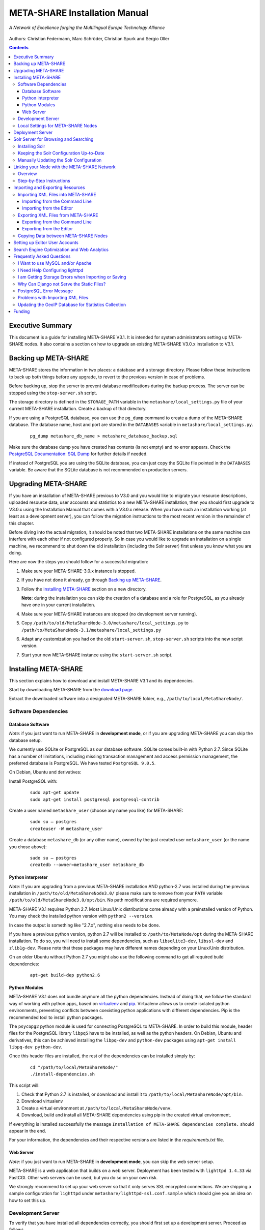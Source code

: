 META-SHARE Installation Manual
==============================

.. figure:: _static/metanet_logo.png
   :align: center
   :alt: METANET logo
   
   *A Network of Excellence forging the Multilingual Europe Technology Alliance*

Authors: Christian Federmann, Marc Schröder,  Christian Spurk and Sergio Oller


.. contents::

Executive Summary
-----------------

This document is a guide for installing META-SHARE V3.1. It is intended
for system administrators setting up META-SHARE nodes. It also contains
a section on how to upgrade an existing META-SHARE V3.0.x installation
to V3.1.

Backing up META-SHARE 
----------------------

META-SHARE stores the information in two places: a database and a storage
directory. Please follow these instructions to back up both things 
before any upgrade, to revert to the previous version in case of problems.

Before backing up, stop the server to prevent database modifications during
the backup process. The server can be stopped using the ``stop-server.sh``
script.

The storage directory is defined in the ``STORAGE_PATH`` variable
in the ``metashare/local_settings.py`` file of your current META-SHARE
installation. Create a backup of that directory.

If you are using a PostgreSQL database, you can use the ``pg_dump`` command
to create a dump of the META-SHARE database. The database name, host
and port are stored in the ``DATABASES`` variable in
``metashare/local_settings.py``.

   ::

        pg_dump metashare_db_name > metashare_database_backup.sql

Make sure the database dump you have created has contents (is not empty)
and no error appears. Check the `PostgreSQL Documentation: SQL Dump 
<http://www.postgresql.org/docs/9.1/static/backup-dump.html>`__ for
further details if needed.

If instead of PostgreSQL you are using the SQLite database,
you can just copy the SQLite file pointed in the ``DATABASES`` variable.
Be aware that the SQLite database is not recommended on production servers.


Upgrading META-SHARE
---------------------

If you have an installation of META-SHARE previous to V3.0 and you would
like to migrate your resource descriptions, uploaded resource data, user
accounts and statistics to a new META-SHARE installation, then you should
first upgrade to V3.0.x using the Installation Manual that comes with
a V3.0.x release. When you have such an installation working (at least as
a development server), you can follow the migration instructions to the
most recent version in the remainder of this chapter.

Before diving into the actual migration, it should be noted that two
META-SHARE installations on the same machine can interfere with each
other if not configured properly. So in case you would like to upgrade
an installation on a single machine, we recommend to shut down the old
installation (including the Solr server) first unless you know what you
are doing.

Here are now the steps you should follow for a successful migration:

1.  Make sure your META-SHARE-3.0.x instance is stopped.

2. If you have not done it already, go through `Backing up META-SHARE`_.

3. Follow the `Installing META-SHARE`_ section on a new directory.    

   **Note:** during the installation you can skip the creation of a
   database and a role for PostgreSQL, as you already have one in your
   current installation.

4. Make sure your META-SHARE instances are stopped (no development server running).

5. Copy ``/path/to/old/MetaShareNode-3.0/metashare/local_settings.py``
   to ``/path/to/MetaShareNode-3.1/metashare/local_settings.py``

6. Adapt any customization you had on the old ``start-server.sh``,
   ``stop-server.sh`` scripts into the new script version.

7. Start your new META-SHARE instance using the ``start-server.sh`` script.


Installing META-SHARE
--------------------------

This section explains how to download and install META-SHARE V3.1 and
its dependencies.

Start by downloading META-SHARE from the
`download page <https://github.com/metashare/META-SHARE/downloads>`__.

Extract the downloaded software into a designated META-SHARE
folder, e.g., ``/path/to/local/MetaShareNode/``.

Software Dependencies
~~~~~~~~~~~~~~~~~~~~~~

Database Software
^^^^^^^^^^^^^^^^^^

*Note:* if you just want to run META-SHARE in **development mode**, or
if you are upgrading META-SHARE you can skip the database setup.

We currently use SQLite or PostgreSQL as our database software. SQLite
comes built-in with Python 2.7. Since SQLite has a number of
limitations, including missing transaction management and access
permission management, the preferred database is PostgreSQL. We have
tested ``PostgreSQL 9.0.5``.

On Debian, Ubuntu and derivatives:

Install PostgreSQL with:

    ::

        sudo apt-get update
        sudo apt-get install postgresql postgresql-contrib

Create a user named ``metashare_user`` (choose any name you like)
for META-SHARE:

    ::

        sudo su – postgres
        createuser -W metashare_user 

Create a database ``metashare_db`` (or any other name), owned by the
just created user ``metashare_user`` (or the name you chose above):

    ::

        sudo su – postgres
        createdb --owner=metashare_user metashare_db


Python interpreter
^^^^^^^^^^^^^^^^^^

*Note:* If you are upgrading from a previous META-SHARE installation
AND python-2.7 was installed during the previous installation in
``/path/to/old/MetaShareNode3.0/`` please make sure to remove
from your ``PATH`` variable ``/path/to/old/MetaShareNode3.0/opt/bin``.
No path modifications are required anymore.

META-SHARE V3.1 requires Python 2.7. Most Linux/Unix distributions come
already with a preinstalled version of Python. You may check the installed
python version with ``python2 --version``.

In case the output is something like "2.7.x", nothing else needs to be done.

If you have a previous python version, python 2.7 will be installed
to ``/path/to/MetaNode/opt`` during the META-SHARE installation. To do so,
you will need to install some dependencies, such as ``libsqlite3-dev``,
``libssl-dev`` and ``zlib1g-dev``. Please note that these packages may
have different names depending on your Linux/Unix distribution.

On an older Ubuntu without Python 2.7 you might also use the following
command to get all required build dependencies:

    ::

        apt-get build-dep python2.6


Python Modules
^^^^^^^^^^^^^^^^^^

META-SHARE V3.1 does not bundle anymore all the python dependencies.
Instead of doing that, we follow the standard way of working with
python apps, based on `virtualenv <https://virtualenv.pypa.io>`__ and
`pip <https://pip.pypa.io>`__. Virtualenv allows us to create
isolated python environments, preventing conflicts between coexisting
python applications with different dependencies. Pip is
the recommended tool to install python packages.

The ``psycopg2`` python module is used for connecting PostgreSQL to META-SHARE.
In order to build this module, header files for the PostgreSQL library
``libpq5`` have to be installed, as well as the python headers. On Debian, 
Ubuntu and derivatives, this can be achieved installing the ``libpq-dev`` and 
``python-dev`` packages using ``apt-get install libpq-dev python-dev``.

Once this header files are installed, the rest of the dependencies can be
installed simply by:

    ::

        cd "/path/to/local/MetaShareNode/"
        ./install-dependencies.sh

This script will:

1. Check that Python 2.7 is installed, or download and install it to
   ``/path/to/local/MetaShareNode/opt/bin``.
2. Download virtualenv
3. Create a virtual environment at ``/path/to/local/MetaShareNode/venv``.
4. Download, build and install all META-SHARE dependencies using pip in the
   created virtual environment.

If everything is installed successfully the message ``Installation of
META-SHARE dependencies complete.`` should appear in the end.

For your information, the dependencies and their respective versions are
listed in the `requirements.txt` file.

Web Server
^^^^^^^^^^^^^^^^^^

*Note:* if you just want to run META-SHARE in **development mode**, you
can skip the web server setup.

META-SHARE is a web application that builds on a web server. Deployment
has been tested with ``lighttpd 1.4.33`` via FastCGI. Other web servers
can be used, but you do so on your own risk.

We strongly recommend to set up your web server so that it only serves
SSL encrypted connections. We are shipping a sample configuration for
``lighttpd`` under ``metashare/lighttpd-ssl.conf.sample`` which should
give you an idea on how to set this up.

Development Server
~~~~~~~~~~~~~~~~~~~

To verify that you have installed all dependencies correctly, you should
first set up a development server. Proceed as follows.

1. Create ``local_settings.py`` for your local META-SHARE node:

   ::

       cp metashare/local_settings.sample metashare/local_settings.py    

   Edit at least the following constants: ``DJANGO_URL``, ``DJANGO_BASE``,
   ``STORAGE_PATH``, ``DEBUG``, ``ADMINS``, ``DATABASES``, and ``EMAIL_BACKEND``. More
   information is available in `Local Settings for META-SHARE
   Nodes`_

   **Note:** If you are upgrading from a previous META-SHARE version,
   make sure to NOT use your production ``STORAGE_PATH`` or your production
   database in ``local_settings.py`` for testing the installation.

2. Initialize database contents:

   ::

       source venv/bin/activate # enables META-SHARE virtual environment
       python manage.py syncdb
       deactivate  # disables META-SHARE virtual environment

Answer “yes” when asked to create a superuser account and fill in the
requested details.

3. Start an Apache Solr server for the search index (uses Java and
   Python internally):

   ::

       metashare/start-solr.sh

4. Run tests to check that Django can load and serve META-SHARE:

   ::

       source venv/bin/activate
       python manage.py test repository storage accounts sync stats  
       deactivate

   This should return “OK”.

   *Note:* This step may take a few minutes.

5. Run a Django development server:

   ::

       source venv/bin/activate
       python manage.py runserver    
         Validating models...    
         0 errors found  
         Django version 1.4.x, using settings 'metashare.settings'   
         Development server is running at http://127.0.0.1:8000/ 
         Quit the server with CONTROL-C.
       deactivate

Congratulations: you have successfully started a META-SHARE V3.1 node in
development mode. This means that all required Python and Django
dependencies are functioning correctly.

Local Settings for META-SHARE Nodes
~~~~~~~~~~~~~~~~~~~~~~~~~~~~~~~~~~~

**Note:** If you are upgrading a META-SHARE installation, you can now
follow the rest of the `Upgrading META-SHARE`_ instructions as the
``local_settings.py`` file will be copied from the previous META-SHARE
installation.

Django projects usually store all their configuration settings in a file
named settings.py. For META-SHARE, we have split up the set of
configuration parameters into two groups: local and global settings. You
should never have to change the *global* settings in ``settings.py`` as
they are neither security-critical nor node-dependant. You can and
partially have to change local configuration settings, though, which are
stored in their own file named ``local_settings.py``.

The META-SHARE software package only contains a file named
``local_settings.sample`` that lists and explains all local settings
available for META-SHARE nodes. You have to create a node-local copy of
this sample file with the name ``local_settings.py`` and adapt some
configuration settings.

The local settings are the following:

-  ``DJANGO_URL = 'http://www.example.com/path/to/metashare'``

   The URL for this META-SHARE node as it is reachable from the
   internet; it is important to emphasize that this must not be any
   internal URL which is only reachable behind some proxy server! Do not
   use a trailing slash (/)!You can use ``http://127.0.0.1:8000`` when
   running a development mode server.

-  ``DJANGO_BASE = 'path/to/metashare/'``

   The base path under which Django is deployed at ``DJANGO_URL``. Use a
   trailing slash(/). Do not use a leading slash, though. Leave empty if
   META-SHARE is deployed directly under the given ``DJANGO_URL``.

-  ``FORCE_SCRIPT_NAME = ""``

   This is required when the META-SHARE node is deployed using FastCGI
   and for example lighttpd. There is a known bug with FCGI hosted
   applications and lighttpd; it basically messes up the URL after HTTP
   submits. ``FORCE_SCRIPT_NAME= ""`` fixes the issue and hence is
   required for lighttpd use.

-  ``STORAGE_PATH = '/path/to/storage/path'``

   Absolute path to the local storage base, i.e., the folder in which
   your language resource data is stored. You need to supply an existing
   path here, even for development mode! This folder will contain data
   related to your language resources, so choose a suitable location
   that is accessible, safe and that has sufficient free space for all
   resource data that you would like to upload.

-  ``DEBUG``, ``TEMPLATE_DEBUG``, ``DEBUG_JS``

   Debug settings: setting ``DEBUG=True`` will give exception
   stacktraces on the website, for example. This may include sensitive
   information, so use with care, preferably only for local development
   servers.

-  ``ADMINS``

   Configure the administrators for this Django project. If
   ``DEBUG=False``, all errors will be reported as e-mails to these
   persons. If you do not set any administrators here, you will

   (a) not get any notifications of problems with the META-SHARE site;
       and (b) not be able to get useful feedback from the META-SHARE
       technical helpdesk if you should run into internal server errors
       500).

-  ``DATABASES``

   Configures the database settings for Django. For SQLite, use the
   following settings:

   ::

       DATABASES = {   
            'default': {   
                'ENGINE': 'django.db.backends.sqlite3',    
               'NAME': '{0}/testing.db'.format(ROOT_PATH)  
            }  
       }

   For PostgreSQL, the following settings are required:

   ::

       DATABASES = {   
            'default': {   
                'ENGINE': 'django.db.backends.postgresql_psycopg2',    
                'NAME': 'metashare',   
                'USER': 'db_user', 
                'PASSWORD': 'db_password', 
                'HOST': 'localhost',   
                # Set to empty string for default. 
                'PORT': '',    
                # This is required to make import more robust. 
                'OPTIONS': {   
                  'autocommit': True,  
                }  
            }  
       }

-  ``EMAIL_BACKEND = 'django.core.mail.backends.smtp.EmailBackend'``

   Settings for sending mail. Production servers should use the SMTP
   e-mail backend as indicated in the ``local_settings.sample`` file.

-  ``TIME_ZONE = 'Europe/Berlin'``

   Local time zone for this installation.

-  ``SYNC_USERS = {'sync-user-1': 'some_password', }``

   Credentials (user name and password) for one or more user accounts
   with the permission to access synchronization information on the
   configured META-SHARE Node. If you are no META-SHARE Managing Node,
   then you will only need at most sync user account here. Such an
   account is required for linking your node to the META-SHARE Network –
   see `Linking your Node with the META-SHARE Network`_. Essentially a
   sync user account is a normal user account and therefore it also
   lives in the same namespace. Thus, a sync user account must have a
   different name from any existing user accounts! You always have to
   run ``manage.py syncdb``, whenever you change the ``SYNC_USERS``
   setting.

See also `Search Engine Optimization and Web Analytics`_ for further
settings that can be used in the context of web analytics.

*Note:* settings changes will only take effect when the Django server is
restarted!

Deployment Server
-----------------

For deployment, we assume that you have downloaded and installed the
lighttpd web server (see also `I Want to use MySQL and/or Apache`_) and a
``PostgreSQL database``. You have to adapt ``start_server.sh`` and
``stop_server.sh`` with correct IP addresses and port numbers. The IP
addresses should be identical to the one you added to your
``lighttpd.conf``, the port number, of course, needs to be different
from the web server’s.

You can test your PostgreSQL database by calling ``manage.py syncdb``;
this will complain if it cannot properly access the database.

Once both the web server and the database are ready, use
``start_server.sh`` to start the threaded production server via FastCGI;
don’t forget to set ``DEBUG=False``! ``stop_server.sh`` of course stops
the FastCGI server and the corresponding lighttpd process.

*Note:* the ``start_server.sh`` script automatically installs some
cronjobs which are required for the automatic synchronization of linked
nodes, for periodic database cleanups, etc. The ``stop_server.sh``
script automatically uninstalls these cron jobs again.

Solr Server for Browsing and Searching
--------------------------------------

The META-SHARE release comes with a pre-configured Solr server used to
index the META-SHARE database for browsing and searching.

To start the preconfigured Solr server, go to the ``metashare`` folder
and run:

::

    ./start-solr.sh

To stop a running Solr server, go to the metashare folder and run:

::

    ./stop-solr.sh

These commands must be run by hand for the development server; they are
included in the start-server.sh and stop-server.sh scripts used for the
deployment server.

This should be all you need for usual operation. The following
subsections are required only for people who want to understand in depth
how to operate and configure the Solr server.

Installing Solr
~~~~~~~~~~~~~~~

1. Make sure you have Java 1.6 or later (run ``java -version`` to check!).
2. Download the latest version of Solr from here.
3. Unzip into a folder, henceforth called ``$SOLR_DIR``.
4. Go to ``misc/solr-config-sample`` in your local META-SHARE-Software
   repository and run:

   ::

       ./create_solr_config.sh "$SOLR_DIR" 

   This will configure your Solr server with a sample configuration. It
   will overwrite the default Solr configuration. After this step you
   will have a Solrserver which is configured with two cores (→ indexes)
   main and testing.

5. Change directory to $SOLR\_DIR/example.
6. Run

   ::

       java -jar start.jar

7. Open a web browser and go to
   ``http://localhost:8983/solr/main/admin/``. You should be able to see
   Solr’s admin interface for the main core.

   For further help go to the Solr Tutorial page.

Keeping the Solr Configuration Up-to-Date
~~~~~~~~~~~~~~~~~~~~~~~~~~~~~~~~~~~~~~~~~

As development on the search functionality continues, you may have to
occasionally recreate your Solr configuration. Before doing that you
have to shut down your Solr server (``Ctrl+C``). Now you can either:

-  Follow the steps in the previous section. This will erase all your
   index data. After that, run ``python manage.py rebuild_index`` to
   rebuild your index from the current database content.

-  Or you manually update the Solr configuration by going through the
   following steps.

Manually Updating the Solr Configuration
~~~~~~~~~~~~~~~~~~~~~~~~~~~~~~~~~~~~~~~~

1. Create Solr schema files automatically by running:

   ::

       source venv/bin/activate
       python manage.py build_solr_schema
       deactivate

   The XML output of this command should go into both
   ``$SOLR_DIR/example/solr/main/conf/schema.xml`` and
   ``$SOLR_DIR/example/solr/testing/conf/schema.xml``.

2. If there should be any changes in the files in
   ``misc/solr-config-sample``, then copy these files to both
   ``$SOLR_DIR/example/solr/main/conf`` and
   ``$SOLR_DIR/example/solr/testing/conf``.

3. Restart the Solr server.

4. If you already have any data in your database, then manually build
   the search index once. Run:

   ::

       source venv/bin/activate
       python manage.py rebuild_index
       deactivate

   Any future changes and additions to your database should
   automatically be reflected in the search index. A manual rebuild
   should not be required anymore (except when working on the indexing
   itself).

Linking your Node with the META-SHARE Network
---------------------------------------------

Overview
~~~~~~~~

META-SHARE aims to provide an infrastructure that makes language
resources available in a network of many META-SHARE Nodes, the
META-SHARE Network. A number of nodes with certain technical and
organizational characteristics undertake the role of META-SHARE Managing
Nodes. Such nodes harvest and store metadata records from the META-SHARE
Nodes of the entire META-SHARE Network. META-SHARE Managing Nodes share
metadata, create, host and maintain a central inventory which includes
metadata-based descriptions of all language resources available in the
distributed network. Each META-SHARE Managing Node effectively hosts a
copy of the central inventory.

To actually link your META-SHARE Node installation with the META-SHARE
Network, your node has to be proxied by a META-SHARE Managing Node.
In `Step-by-Step Instructions`_ are detailed the steps that are
required for this.

Step-by-Step Instructions
~~~~~~~~~~~~~~~~~~~~~~~~~

These are the steps which are required for linking your META-SHARE node
with the META-SHARE Network:

-  In your ``local_settings.py`` file (see `Local Settings for META-SHARE Nodes`_), make sure to
   have an entry in the ``SYNC_USERS`` dictionary. Remember to run the
   following command, whenever you change the ``SYNC_USERS`` setting:

       ::

            source venv/bin/activate
            python ./manage.py syncdb
            deactivate

-  Give the account credentials of your ``SYNC_USERS`` entry and your
   public node URL (e.g., ``http://you.example.org/metashare``) to the
   system administrator of the META-SHARE Managing Node which shall
   proxy your META-SHARE node.

-  Contact either the administrator at CNR, DFKI, ELDA, FBK or ILSP
   (current META-SHARE Managing Node providers); never go to more
   than one of these META-SHARE Managing Nodes. You can use the
   contact form at ``<MANAGING_NODE_URL>/accounts/contact/`` – for
   example, http://metashare.dfki.de/accounts/contact/.

-  The system administrator of the chosen META-SHARE Managing Node
   will set up her node as a proxy for your resource descriptions.

-  If all went as expected, then the chosen META-SHARE Managing Node
   will automatically synchronize with your node and people will be able
   to see (not edit!) your resource metadata on all META-SHARE Managing
   Nodes of the META-SHARE Network.

Importing and Exporting Resources
---------------------------------

Metadata descriptions of language resources can be imported into the
META-SHARE software from XML files obeying the META-SHARE schema format.
Likewise, the metadata descriptions in the META-SHARE database can be
exported into XML files in the format defined by the META-SHARE XML
schema.

Importing XML Files into META-SHARE
~~~~~~~~~~~~~~~~~~~~~~~~~~~~~~~~~~~

There are two possibilities of importing language resource XML
descriptions which are outlined in the following sections.

In general, all files to import should be schema-valid according to the
current META-SHARE XML schema file which is located in
``misc/schema/v3.0/META-SHARE-Resource.xsd``. Please use an XML schema
validator to verify that the import files are valid before trying to
import them into META-SHARE. For example, you can use ``xmllint`` like
so:

::

    xmllint --schema META-SHARE-Resource.xsd data.xml

Schema validity is not strictly required by the importer; reasonable
efforts are made to import partial or erroneous XML files. However, in
order to avoid loosing data, please try to make your files schema valid.

Importing from the Command Line
^^^^^^^^^^^^^^^^^^^^^^^^^^^^^^^

META-SHARE comes with a tool called ``import_xml.py`` to import XML
files describing language resources into the system. To import, run
``import_xml.py`` as follows:

::

    source venv/bin/activate
    cd metashare
    python import_xml.py <file.xml|archive.zip> [<file.xml|archive.zip> …]
    deactivate

In other words, you can provide one or more individual XML files or zip
files containing XML files. The script will print a summary count of
successfully imported and erroneous files at the end.

Importing from the Editor
^^^^^^^^^^^^^^^^^^^^^^^^^

An alternative way of importing resources is provided by the “Upload”
menu item of the editor. There you can also provide individual XML files
or zip files containing XML files. Compared to the shell importer, the
upload size is limited, though.

Exporting XML Files from META-SHARE
~~~~~~~~~~~~~~~~~~~~~~~~~~~~~~~~~~~

META-SHARE aims to be an open platform and therefore allows for the
export of resources in the original XML format. As with the import,
there are two possible ways for exporting, both of which are described
in the following sections.

Exporting from the Command Line
^^^^^^^^^^^^^^^^^^^^^^^^^^^^^^^

The script ``export_xml.py`` will export all entries from the database
into a zip archive containing one XML file per resource. The script
requires a valid META-SHARE V3.1 database. It can be run as follows:

::

    source venv/bin/activate
    cd metashare
    python export_xml.py <archive.zip>
    deactivate

The resulting archive is suitable for import in any META-SHARE V2.1 (or
later) installation.

Exporting from the Editor
^^^^^^^^^^^^^^^^^^^^^^^^^

As an alternative to the shell exporter you may export resource
descriptions from the editor.

-  A single resource XML description can be exported from the main
   editor page of the resource using the “Export Resource Description to
   XML” button at the top of the page.

-  A bundle of freely selectable resources may be exported as a zip
   archive from the “Editable Resources” page using the “Action” menu.
   The resulting archive is suitable for import in any META-SHARE V2.1
   or later installation.

Copying Data between META-SHARE Nodes
~~~~~~~~~~~~~~~~~~~~~~~~~~~~~~~~~~~~~

Since V3.0, META-SHARE supports the automatic synchronization of
metadata between a configurable set of META-SHARE nodes. You should
usually not manually copy resource descriptions by exporting and
importing. An exception might be the case where you would like to create
a brand new resource description which is very similar to an existing
resource description.

Setting up Editor User Accounts
-------------------------------

For information on how to set up and manage user accounts, please see
the META-SHARE Provider Manual.

Search Engine Optimization and Web Analytics
--------------------------------------------

META-SHARE integrates the most common techniques for Search Engine
Optimization (SEO). In order to check whether SEO works as it should,
META-SHARE also integrates “django-analytical”, a package for easily
integrating analytics services like Google Analytics or Clicky. If you
would like to use an analytics service, then just add the corresponding
configuration to your ``local_settings.py`` file. Valid configuration
options for the supported analytics services can be found
`here <http://packages.python.org/django-analytical/install.html#enabling-the-services>`__.

*Note:* since META-SHARE V3.0.1 we ship with a common Google Analytics
tracking code for all META-SHARE websites. The tracking code is
activated by default in ``metashare/templates/base.html``. If you
wouldn’t like your META-SHARE installation to be tracked, you can remove
the Google Analytics JavaScript snippet from this template. You also
have to remove the snippet if you would like to use your own Google
Analytics tracking code via django-analytical!

Frequently Asked Questions
--------------------------

This section compiles a number of the most frequently asked questions.

I Want to use MySQL and/or Apache
~~~~~~~~~~~~~~~~~~~~~~~~~~~~~~~~~

It may be possible to get these to work, but we have not tested these
configurations and therefore cannot provide any support for them. The
recommended database and web server technologies are listed in `Software Dependencies`_.

I Need Help Configuring lighttpd
~~~~~~~~~~~~~~~~~~~~~~~~~~~~~~~~

The release includes a sample lighttpd.conf configuration file under
``metashare/lighttpd-ssl.conf.sample`` (or
``metashare/lighttpd-ssl.conf.sample`` for the non-SSL variant) which
you can use as the basis for your configuration. More information on how
to properly setup lighttpd with FastCGI support can be found in the
`Django documentation <https://docs.djangoproject.com/en/1.4/howto/deployment/fastcgi/>`__.

Also, look at the scripts ``start-server.sh`` and ``stop-server.sh``
which should show you how to start up and shut down the production
server.

I am Getting Storage Errors when Importing or Saving
~~~~~~~~~~~~~~~~~~~~~~~~~~~~~~~~~~~~~~~~~~~~~~~~~~~~

::

    File "/usr/local/MetaShareNode/metashare/../metashare/storage/models.py",=  line 254, in save
    mkdir(self._storage_folder()) OSError: [Errno 2] No such file or directory:
    '/home/storage/b557040eff1d11= e09075080027fee6a9b7ffe41433e94b19844c6038a825a145'
    File "/usr/local/MetaShareNode/metashare/../metashare/storage/models.py",= line 254, in save 
    mkdir(self._storage_folder())  OSError: [Errno 2] No such file or directory:
    '/home/storage/b557040eff1d11=e09075080027fee6a9b7ffe41433e94b19844c6038a825a145'

The first thing to verify is whether the ``STORAGE_PATH`` setting in
``local_settings.py`` points to a valid and existing folder – see
`Local Settings for META-SHARE Nodes`_ for details.

Why Can Django not Serve the Static Files?
~~~~~~~~~~~~~~~~~~~~~~~~~~~~~~~~~~~~~~~~~~

While in principle, Django could also serve those static files, this is
not recommended for production use – it makes a lot more sense to have a
dedicated, lightweight web server handle that task. Some more
information on combining Django and lighttpd is available
`here <https://docs.djangoproject.com/en/1.3/howto/deployment/fastcgi/#lighttpd-setup>`__

PostgreSQL Error Message
~~~~~~~~~~~~~~~~~~~~~~~~

::

    --- File "/usr/lib/python2.7/site-packages/django/db/backends/postgresql_psycopg2/base.py", line 24, in <module>
    raiseImproperlyConfigured("Error loading psycopg2 module: %s" % e) django.core.exceptions.ImproperlyConfigured:
    Error loading psycopg2 module: No module named psycopg2 ---

Seems like you are trying to use PostgreSQL but you have not installed
the ``psycopg2`` dependency. See `Python Modules`_ for how to install it.

Problems with Importing XML Files
~~~~~~~~~~~~~~~~~~~~~~~~~~~~~~~~~

We are trying to use ``import_xml.py`` to import XML files into the
database. We are using an XML file that validates against the schema,
but we get the following  error:

::

    source venv/bin/activate
    python import_xml.py  ApertiumLMFBasqueDictionary.xml
    deactivate

    Importing XML file: "ApertiumLMFBasqueDictionary.xml"
    Could not import XML file into database!

If you encounter this error, please first check that the XML file is
indeed schema-valid with respect to the latest schema files. If so,
there might be a bug – please send us the example file if possible so
that we can reproduce and fix it: helpdesk-technical@meta-share.eu

Updating the GeoIP Database for Statistics Collection
~~~~~~~~~~~~~~~~~~~~~~~~~~~~~~~~~~~~~~~~~~~~~~~~~~~~~

The country-based statistics do not seem to properly work anymore.

For statistical purposes, META-SHARE collects information about the
country of origin of web site visitors. In this process, the IP address
of the visiting user is converted to the country using the GeoLite
Country database. As IP address to country mappings may change over
time, an automatically set up cron job updates the used database every
month for better statistics results.

The current version of the database is downloaded into the directory
``/path/to/local/MetaShareNode/metashare/stats/resources/`` using the
following resource file (which is configurable in ``settings.py`` via
the ``GEOIP_DATA_URL`` key):
http://geolite.maxmind.com/download/geoip/database/GeoLiteCountry/GeoIP.dat.gz


Funding
-------

This document is part of the Network of Excellence “Multilingual Europe
Technology Alliance (META-NET)”, co-funded by the 7th Framework
Programme of the European Commission through the T4ME grant agreement
no.: 249119.
